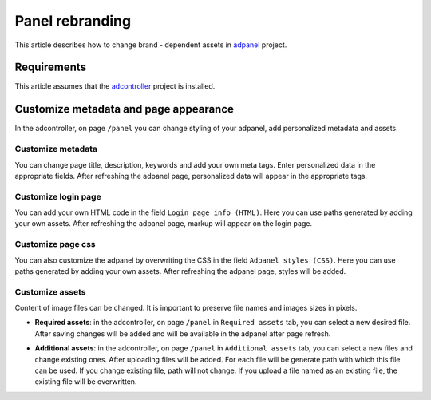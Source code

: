 
Panel rebranding
================

This article describes how to change brand - dependent assets in `adpanel <https://github.com/adshares/adpanel>`_ project.

Requirements
------------

This article assumes that the `adcontroller <https://github.com/adshares/adcontroller>`_ project is installed.

Customize metadata and page appearance
--------------------------------------
In the adcontroller, on page ``/panel`` you can change styling of your adpanel, add personalized metadata and assets.

.. image:: /_static/images/panel-rebranding-page/change_metadata.png
   :target: /_static/images/panel-rebranding-page/change_metadata.png
   :alt: change panel metadata

Customize metadata
^^^^^^^^^^^^^^^^^^

You can change page title, description, keywords and add your own meta tags. Enter personalized data in the appropriate fields. After refreshing the adpanel page, personalized data will appear in the appropriate tags.

Customize login page
^^^^^^^^^^^^^^^^^^^^
You can add your own HTML code in the field ``Login page info (HTML)``. Here you can use paths generated by adding your own assets. After refreshing the adpanel page, markup will appear on the login page.


Customize page css
^^^^^^^^^^^^^^^^^^

You can also customize the adpanel by overwriting the CSS in the field ``Adpanel styles (CSS)``. Here you can use paths generated by adding your own assets. After refreshing the adpanel page, styles will be added.


Customize assets
^^^^^^^^^^^^^^^^

Content of image files can be changed. It is important to preserve file names and images sizes in pixels.

* **Required assets**: in the adcontroller, on page ``/panel`` in ``Required assets`` tab, you can select a new desired file. After saving changes will be added and will be available in the adpanel after page refresh.

.. image:: /_static/images/panel-rebranding-page/change_required_assets_tab.png
   :target: /_static/images/panel-rebranding-page/change_required_assets_tab.png
   :alt: change required assets tab

* **Additional assets**: in the adcontroller, on page ``/panel`` in ``Additional assets`` tab, you can select a new files and change existing ones. After uploading files will be added. For each file will be generate path with which this file can be used. If you change existing file, path will not change. If you upload a file named as an existing file, the existing file will be overwritten.

.. image:: /_static/images/panel-rebranding-page/change_additional_assets_tab.png
   :target: /_static/images/panel-rebranding-page/change_additional_assets_tab.png
   :alt: change additional assets tab

